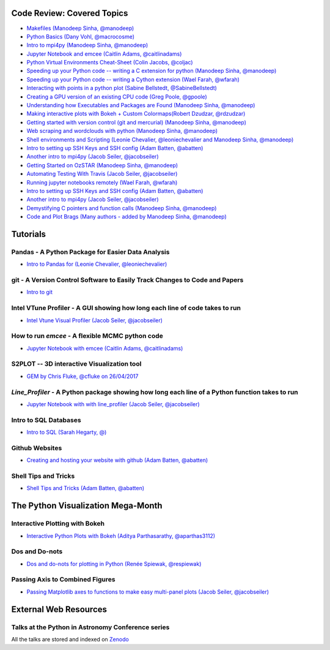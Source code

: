 #############################
Code Review: Covered Topics
#############################

- `Makefiles (Manodeep Sinha, @manodeep) <code-review/2017--2018/2017_03_31/README.rst>`_

- `Python Basics (Dany Vohl, @macrocosme) <code-review/2017--2018/2017_04_28/README.rst>`_

- `Intro to mpi4py (Manodeep Sinha, @manodeep) <code-review/2017--2018/2017_05_26/README.rst>`_

- `Jupyter Notebook and emcee (Caitlin Adams, @caitlinadams) <tutorials/jupyter_notebook_emcee/emcee_notebook.ipynb>`_

- `Python Virtual Environments Cheat-Sheet (Colin Jacobs, @coljac) <code-review/2017--2018/2017_07_07/venvs.md>`_

- `Speeding up your Python code -- writing a C extension for python (Manodeep Sinha, @manodeep) <code-review/2017--2018/2017_07_21/README.rst>`_

- `Speeding up your Python code -- writing a Cython extension (Wael Farah, @wfarah) <https://github.com/swincas/fast-histogram/tree/master/cython>`_

- `Interacting with points in a python plot (Sabine Bellstedt, @SabineBellstedt) <code-review/2017--2018/2017_09_01/README.rst>`_

- `Creating a GPU version of an existing CPU code (Greg Poole, @gpoole) <code-review/2017--2018/2017_10_13/README.rst>`_

- `Understanding how Executables and Packages are Found (Manodeep Sinha, @manodeep) <code-review/2017--2018/2017_10_27/README.rst>`_

- `Making interactive plots with Bokeh + Custom Colormaps(Robert Dzudzar, @rdzudzar) <code-review/2017--2018/2017_11_24/colourmaps_and_interactive_plots.ipynb>`_

- `Getting started with version control (git and mercurial) (Manodeep Sinha, @manodeep) <code-review/2017--2018/2018_03_02/README.rst>`_

- `Web scraping and wordclouds with python (Manodeep Sinha, @manodeep)
  <code-review/2017--2018/2018_03_16/README.rst>`_

- `Shell environments and Scripting (Leonie Chevalier, @leoniechevalier and Manodeep Sinha, @manodeep) <code-review/2017--2018/2018_04_06/README.rst>`_

- `Intro to setting up SSH Keys and SSH config (Adam Batten, @abatten) <code-review/2017--2018/2018_05_11/README.rst>`_

- `Another intro to mpi4py (Jacob Seiler, @jacobseiler)  <code-review/2017--2018/2018_05_25/README.rst>`_

- `Getting Started on OzSTAR (Manodeep Sinha, @manodeep) <code-review/2017--2018/2018_06_08/README.rst>`_

- `Automating Testing With Travis (Jacob Seiler, @jacobseiler) <https://github.com/jacobseiler/testing_tutorial/>`_

- `Running jupyter notebooks remotely (Wael Farah, @wfarah) <code-review/2017--2018/2018_08_03/README.rst>`_

- `Intro to setting up SSH Keys and SSH config (Adam Batten, @abatten) <code-review/2017--2018/2018_05_11/README.rst>`_

- `Another intro to mpi4py (Jacob Seiler, @jacobseiler)
  <code-review/2017--2018/2018_05_25/README.rst>`_

- `Demystifying C pointers and function calls (Manodeep Sinha, @manodeep) <code-review/2017--2018/2018_11_02/README.rst>`_

- `Code and Plot Brags (Many authors - added by Manodeep Sinha, @manodeep) <code-review/2019_02_15/README.rst>`_


############
Tutorials
############

***************************************************
Pandas - A Python Package for Easier Data Analysis
***************************************************

- `Intro to Pandas for (Leonie Chevalier, @leoniechevalier) <tutorials/pandas_intro/README.rst>`_

*****************************************************************************
git - A Version Control Software to Easily Track Changes to Code and Papers
*****************************************************************************

- `Intro to git <tutorials/intro_to_git/README.rst>`_

*****************************************************************************
Intel VTune Profiler - A GUI showing how long each line of code takes to run
*****************************************************************************

- `Intel Vtune Visual Profiler (Jacob Seiler, @jacobseiler) <tutorials/vtune_profiling/README.rst>`_

***************************************************
How to run `emcee` - A flexible MCMC python code 
***************************************************

- `Jupyter Notebook with emcee (Caitlin Adams, @caitlinadams) <tutorials/jupyter_notebook_emcee/emcee_notebook.ipynb>`_
  
********************************************
S2PLOT -- 3D interactive Visualization tool
********************************************

- `GEM by Chris Fluke, @cfluke on 26/04/2017 <tutorials/s2plot/README.rst>`_

*********************************************************************************************
`Line_Profiler` - A Python package showing how long each line of a Python function takes to run 
*********************************************************************************************

- `Jupyter Notebook with with line_profiler (Jacob Seiler, @jacobseiler) <code-review/2017--2018/2017_12_07/line_profiler.py.ipynb>`_ 

***********************
Intro to SQL Databases 
***********************

- `Intro to SQL (Sarah Hegarty, @) <tutorials/databases/README.rst>`_ 


***************
Github Websites
***************

- `Creating and hosting your website with github (Adam Batten, @abatten) <tutorials/github_websites/README.rst>`_

*********************
Shell Tips and Tricks
*********************

- `Shell Tips and Tricks (Adam Batten, @abatten) <tutorials/shell_tips/shell_tips.txt>`_

###################################
The Python Visualization Mega-Month
###################################

***************
Interactive Plotting with Bokeh
***************

- `Interactive Python Plots with Bokeh (Aditya Parthasarathy, @aparthas3112) <tutorials/python-vis_all/GUI_CodeReview>`_ 

***************
Dos and Do-nots
***************

- `Dos and do-nots for plotting in Python (Renée Spiewak, @respiewak) <tutorials/python-vis_all/Dos-n-Donts_Py-Vis.ipynb>`_ 

********************************
Passing Axis to Combined Figures
********************************

- `Passing Matplotlib axes to functions to make easy multi-panel plots (Jacob Seiler, @jacobseiler) <tutorials/python-vis_all/passing_axis.ipynb>`_

#######################
External Web Resources
#######################

****************************************************
Talks at the Python in Astronomy Conference series
****************************************************

All the talks are stored and indexed on `Zenodo <https://zenodo.org/communities/pyastro/?page=1&size=20)>`_



